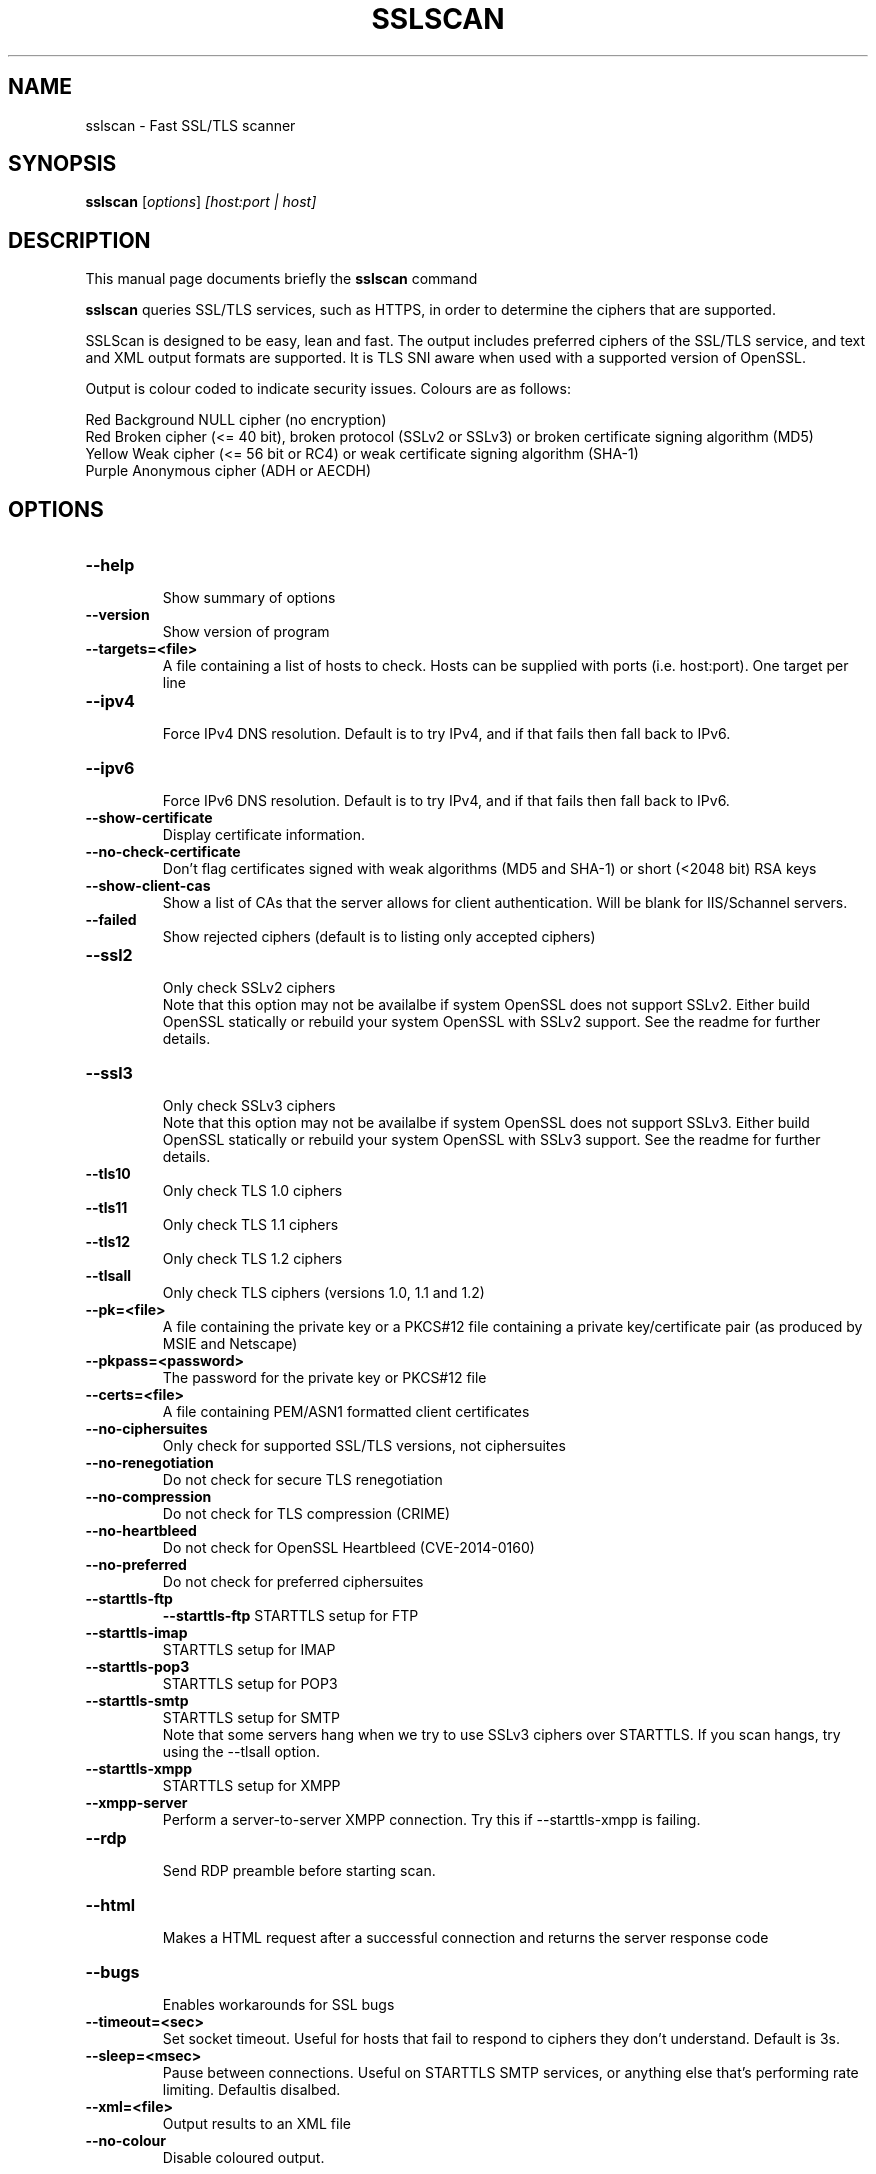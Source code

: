 .TH SSLSCAN 1 "December 30, 2013"
.SH NAME
sslscan \- Fast SSL/TLS scanner
.SH SYNOPSIS
.B sslscan
.RI [ options ] " [host:port | host]"
.SH DESCRIPTION
This manual page documents briefly the
.B sslscan
command
.PP
\fBsslscan\fP queries SSL/TLS services, such as HTTPS, in order to determine the
ciphers that are supported.

SSLScan is designed to be easy, lean and fast. The output includes preferred
ciphers of the SSL/TLS service, and text and XML output formats are supported. It is TLS SNI aware when used with a supported version of OpenSSL.

Output is colour coded to indicate security issues. Colours are as follows:

Red Background  NULL cipher (no encryption)
.br
Red             Broken cipher (<= 40 bit), broken protocol (SSLv2 or SSLv3) or broken certificate signing algorithm (MD5)
.br
Yellow          Weak cipher (<= 56 bit or RC4) or weak certificate signing algorithm (SHA-1)
.br
Purple          Anonymous cipher (ADH or AECDH)
.SH OPTIONS
.TP
.B \-\-help
.br
Show summary of options
.TP
.B \-\-version
Show version of program
.TP
.B \-\-targets=<file>
A file containing a list of hosts to
check. Hosts can be supplied with
ports (i.e. host:port). One target per line
.TP
.B \-\-ipv4
.br
Force IPv4 DNS resolution.
Default is to try IPv4, and if that fails then fall back to IPv6.
.TP
.B \-\-ipv6
.br
Force IPv6 DNS resolution.
Default is to try IPv4, and if that fails then fall back to IPv6.
.TP
.B \-\-show\-certificate
Display certificate information.
.TP
.B \-\-no\-check\-certificate
Don't flag certificates signed with weak algorithms (MD5 and SHA-1) or short (<2048 bit) RSA keys
.TP
.B \-\-show\-client\-cas
Show a list of CAs that the server allows for client authentication. Will be blank for IIS/Schannel servers.
.TP
.B \-\-failed
Show rejected ciphers
(default is to listing only accepted ciphers)
.TP
.B \-\-ssl2
.br
Only check SSLv2 ciphers
.br
Note that this option may not be availalbe if system OpenSSL does not support SSLv2. Either build OpenSSL statically or rebuild your system OpenSSL with SSLv2 support. See the readme for further details.
.TP
.B \-\-ssl3
.br
Only check SSLv3 ciphers
.br
Note that this option may not be availalbe if system OpenSSL does not support SSLv3. Either build OpenSSL statically or rebuild your system OpenSSL with SSLv3 support. See the readme for further details.
.TP
.B \-\-tls10
.br
Only check TLS 1.0 ciphers
.TP
.B \-\-tls11
.br
Only check TLS 1.1 ciphers
.TP
.B \-\-tls12
.br
Only check TLS 1.2 ciphers
.TP
.B \-\-tlsall
.br
Only check TLS ciphers (versions 1.0, 1.1 and 1.2)
.TP
.B \-\-pk=<file>
A file containing the private key or
a PKCS#12 file containing a private
key/certificate pair (as produced by
MSIE and Netscape)
.TP
.B \-\-pkpass=<password>
The password for the private key or PKCS#12 file
.TP
.B \-\-certs=<file>
A file containing PEM/ASN1 formatted client certificates
.TP
.B \-\-no\-ciphersuites
Only check for supported SSL/TLS versions, not ciphersuites
.TP
.B \-\-no\-renegotiation
Do not check for secure TLS renegotiation
.TP
.B \-\-no\-compression
Do not check for TLS compression (CRIME)
.TP
.B \-\-no\-heartbleed
Do not check for OpenSSL Heartbleed (CVE-2014-0160)
.TP
.B \-\-no\-preferred
Do not check for preferred ciphersuites
.TP
.B \-\-starttls\-ftp
.B \-\-starttls\-ftp
STARTTLS setup for FTP
.TP
.B \-\-starttls\-imap
STARTTLS setup for IMAP
.TP
.B \-\-starttls\-pop3
STARTTLS setup for POP3
.TP
.B \-\-starttls\-smtp
STARTTLS setup for SMTP
.br
Note that some servers hang when we try to use SSLv3 ciphers over STARTTLS. If you scan hangs, try using the --tlsall option.
.TP
.B \-\-starttls\-xmpp
STARTTLS setup for XMPP
.TP
.B \-\-xmpp-server
Perform a server-to-server XMPP connection. Try this if --starttls-xmpp is failing.
.TP
.B \-\-rdp
.br
Send RDP preamble before starting scan.
.TP
.B \-\-html
.br
Makes a HTML request after a successful connection and returns
the server response code
.TP
.B \-\-bugs
.br
Enables workarounds for SSL bugs
.TP
.B \-\-timeout=<sec>
.br
Set socket timeout. Useful for hosts that fail to respond to ciphers they don't understand. Default is 3s.
.TP
.B \-\-sleep=<msec>
.br
Pause between connections. Useful on STARTTLS SMTP services, or anything else that's performing rate limiting. Defaultis disalbed.
.TP
.B \-\-xml=<file>
.br
Output results to an XML file
.br
.TP
.B \-\-no-colour
.br
Disable coloured output.
.SH EXAMPLES
.LP
Scan a local HTTPS server
.RS
.nf
sslscan localhost
sslscan 127.0.0.1
sslscan 127.0.0.1:443
sslscan [::1]
sslscan [::1]:443
.SH AUTHOR
sslscan was originally written by Ian Ventura-Whiting <fizz@titania.co.uk>.
.br
sslscan was extended by Jacob Appelbaum <jacob@appelbaum.net>.
.br
sslscan was extended by rbsec <robin@rbsec.net>.
.br
This manual page was originally written by Marvin Stark <marv@der-marv.de>.
